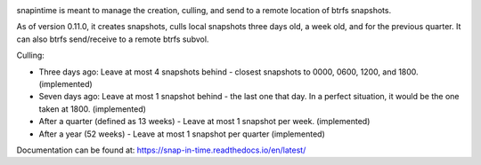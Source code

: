 

.. image:: https://codecov.io/gh/djotaku/Snap-in-Time/branch/master/graph/badge.svg
  :target: https://codecov.io/gh/djotaku/Snap-in-Time

.. image:: https://readthedocs.org/projects/snap-in-time/badge/?version=latest
    :target: https://snap-in-time.readthedocs.io/en/latest/?badge=latest
    :alt: Documentation Status

snapintime is meant to manage the creation, culling, and send to a remote location of btrfs snapshots.

As of version 0.11.0, it creates snapshots, culls local snapshots three days old, a week old, and for the previous quarter.
It can also btrfs send/receive to a remote btrfs subvol.

Culling:

- Three days ago: Leave at most 4 snapshots behind - closest snapshots to 0000, 0600, 1200, and 1800. (implemented)
- Seven days ago: Leave at most 1 snapshot behind - the last one that day. In a perfect situation, it would be the one taken at 1800. (implemented)
- After a quarter (defined as 13 weeks) - Leave at most 1 snapshot per week. (implemented)
- After a year (52 weeks) - Leave at most 1 snapshot per quarter (implemented)

Documentation can be found at: https://snap-in-time.readthedocs.io/en/latest/
